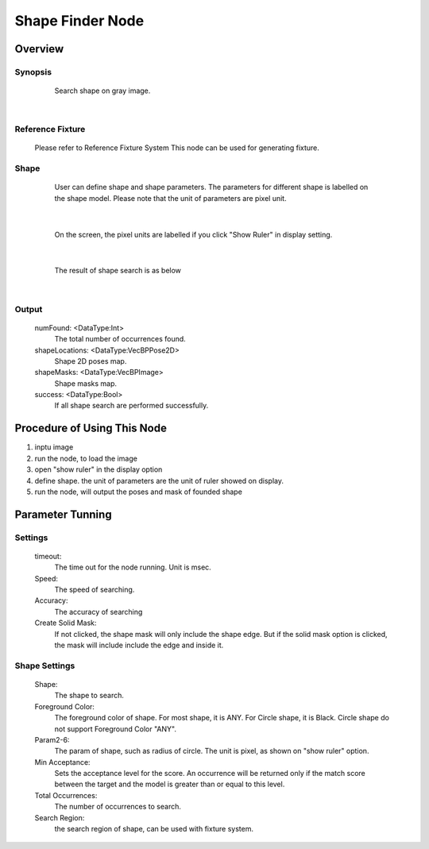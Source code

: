 Shape Finder Node 
=========

Overview
---------
Synopsis 
~~~~~~~~~
	Search shape on gray image. 
	
 .. image:: images/shape_finder_3.jpg
	:scale: 90%
	:align: center
|

Reference Fixture 
~~~~~~~~~
	Please refer to Reference Fixture System
	This node can be used for generating fixture. 


Shape 
~~~~~~~~~
	User can define shape and shape parameters.
	The parameters for different shape is labelled on the shape model.
	Please note that the unit of parameters are pixel unit. 
 .. image:: images/shape_finder_2.jpg
	:scale: 90%
	:align: center
|	
	
	On the screen, the pixel units are labelled if you click "Show Ruler" in display setting.
 .. image:: images/shape_finder_1.jpg
	:scale: 100%
	:align: center
|

	The result of shape search is as below
 .. image:: images/shape_finder_3.jpg
	:scale: 90%
	:align: center
|


Output 
~~~~~~~~~
	numFound: <DataType:Int>
		The total number of occurrences found. 
	shapeLocations: <DataType:VecBPPose2D>
		Shape 2D poses map. 
	shapeMasks: <DataType:VecBPImage>
		Shape masks map. 
	success: <DataType:Bool>
		If all shape search are performed successfully. 
		
		
Procedure of Using This Node
---------
1. inptu image
2. run the node, to load the image
3. open "show ruler" in the display option
4. define shape. the unit of parameters are the unit of ruler showed on display.
5. run the node, will output the poses and mask of founded shape


Parameter Tunning 
---------

Settings 
~~~~~~~~~
	timeout: 
		The time out for the node running. Unit is msec. 
	Speed: 
		The speed of searching. 
	Accuracy: 
		The accuracy of searching
	Create Solid Mask: 
		If not clicked, the shape mask will only include the shape edge. But if the solid mask option is clicked, the mask will include include the edge and inside it.

Shape Settings 
~~~~~~~~~
	Shape: 
		The shape to search. 
	Foreground Color:
		The foreground color of shape. For most shape, it is ANY. For Circle shape, it is Black.
		Circle shape do not support Foreground Color "ANY".
	Param2-6:
		The param of shape, such as radius of circle. The unit is pixel, as shown on "show ruler" option. 
	Min Acceptance: 
		Sets the acceptance level for the score. An occurrence will be returned only if the match score between the target and the model is greater than or equal to this level.
	Total Occurrences:
		The number of occurrences to search. 
	Search Region:
		the search region of shape, can be used with fixture system. 